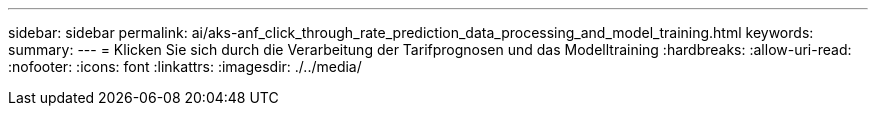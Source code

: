 ---
sidebar: sidebar 
permalink: ai/aks-anf_click_through_rate_prediction_data_processing_and_model_training.html 
keywords:  
summary:  
---
= Klicken Sie sich durch die Verarbeitung der Tarifprognosen und das Modelltraining
:hardbreaks:
:allow-uri-read: 
:nofooter: 
:icons: font
:linkattrs: 
:imagesdir: ./../media/


